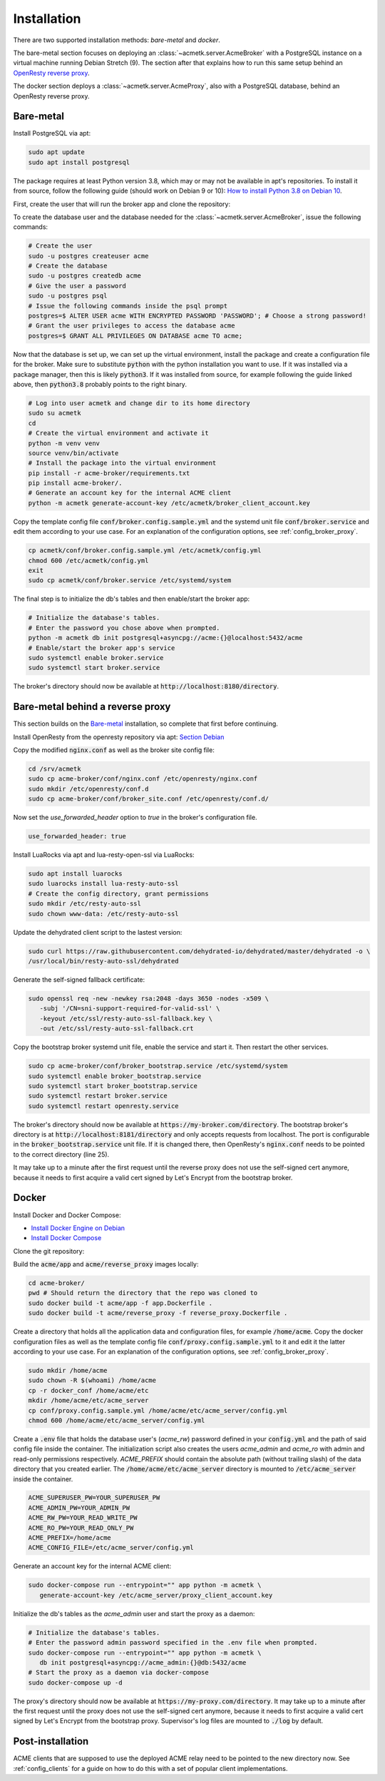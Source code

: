Installation
============

There are two supported installation methods: *bare-metal* and *docker*.

The bare-metal section focuses on deploying an :class:`~acmetk.server.AcmeBroker` with a PostgreSQL
instance on a virtual machine running Debian Stretch (9).
The section after that explains how to run this same setup behind an
`OpenResty reverse proxy <https://openresty.org/>`_.

The docker section deploys a :class:`~acmetk.server.AcmeProxy`, also with a PostgreSQL database, behind
an OpenResty reverse proxy.

Bare-metal
##########

Install PostgreSQL via apt:

.. code-block:: bash

   sudo apt update
   sudo apt install postgresql

The package requires at least Python version 3.8, which may or may not be available in apt's repositories.
To install it from source, follow the following guide (should work on Debian 9 or 10):
`How to install Python 3.8 on Debian 10 <https://linuxize.com/post/how-to-install-python-3-8-on-debian-10/>`_.

First, create the user that will run the broker app and clone the repository:

.. code-block:: bash
   :substitutions:

   # create the user
   sudo useradd acmetk -m -d /srv/acmetk -s /bin/bash
   # create the configuration directory and grant permissions
   sudo mkdir /etc/acmetk && sudo chown acmetk: /etc/acmetk
   # change user to the newly created one
   sudo su acmetk
   # clone the repository to the user's home directory
   cd /srv/acmetk
   git clone |GIT_URL|


To create the database user and the database needed for the :class:`~acmetk.server.AcmeBroker`,
issue the following commands:

.. code-block:: bash

   # Create the user
   sudo -u postgres createuser acme
   # Create the database
   sudo -u postgres createdb acme
   # Give the user a password
   sudo -u postgres psql
   # Issue the following commands inside the psql prompt
   postgres=$ ALTER USER acme WITH ENCRYPTED PASSWORD 'PASSWORD'; # Choose a strong password!
   # Grant the user privileges to access the database acme
   postgres=$ GRANT ALL PRIVILEGES ON DATABASE acme TO acme;

Now that the database is set up, we can set up the virtual environment, install the package and create
a configuration file for the broker.
Make sure to substitute :code:`python` with the python installation you want to use.
If it was installed via a package manager, then this is likely :code:`python3`.
If it was installed from source, for example following the guide linked above, then :code:`python3.8` probably
points to the right binary.

.. code-block:: bash

   # Log into user acmetk and change dir to its home directory
   sudo su acmetk
   cd
   # Create the virtual environment and activate it
   python -m venv venv
   source venv/bin/activate
   # Install the package into the virtual environment
   pip install -r acme-broker/requirements.txt
   pip install acme-broker/.
   # Generate an account key for the internal ACME client
   python -m acmetk generate-account-key /etc/acmetk/broker_client_account.key

Copy the template config file :code:`conf/broker.config.sample.yml` and the systemd unit file
:code:`conf/broker.service` and edit them according to your use case.
For an explanation of the configuration options, see :ref:`config_broker_proxy`.

.. code-block:: bash

   cp acmetk/conf/broker.config.sample.yml /etc/acmetk/config.yml
   chmod 600 /etc/acmetk/config.yml
   exit
   sudo cp acmetk/conf/broker.service /etc/systemd/system

The final step is to initialize the db's tables and then enable/start the broker app:

.. code-block:: bash

   # Initialize the database's tables.
   # Enter the password you chose above when prompted.
   python -m acmetk db init postgresql+asyncpg://acme:{}@localhost:5432/acme
   # Enable/start the broker app's service
   sudo systemctl enable broker.service
   sudo systemctl start broker.service

The broker's directory should now be available at :code:`http://localhost:8180/directory`.

Bare-metal behind a reverse proxy
#################################

This section builds on the `Bare-metal`_ installation, so complete that first before continuing.

Install OpenResty from the openresty repository via apt: `Section Debian <http://openresty.org/en/linux-packages.html>`_

Copy the modified :code:`nginx.conf` as well as the broker site config file:

.. code-block:: bash

   cd /srv/acmetk
   sudo cp acme-broker/conf/nginx.conf /etc/openresty/nginx.conf
   sudo mkdir /etc/openresty/conf.d
   sudo cp acme-broker/conf/broker_site.conf /etc/openresty/conf.d/

Now set the *use_forwarded_header* option to *true* in the broker's configuration file.

.. code-block:: ini

   use_forwarded_header: true

Install LuaRocks via apt and lua-resty-open-ssl via LuaRocks:

.. code-block:: bash

   sudo apt install luarocks
   sudo luarocks install lua-resty-auto-ssl
   # Create the config directory, grant permissions
   sudo mkdir /etc/resty-auto-ssl
   sudo chown www-data: /etc/resty-auto-ssl

Update the dehydrated client script to the lastest version:

.. code-block::

   sudo curl https://raw.githubusercontent.com/dehydrated-io/dehydrated/master/dehydrated -o \
   /usr/local/bin/resty-auto-ssl/dehydrated

Generate the self-signed fallback certificate:

.. code-block:: bash

   sudo openssl req -new -newkey rsa:2048 -days 3650 -nodes -x509 \
      -subj '/CN=sni-support-required-for-valid-ssl' \
      -keyout /etc/ssl/resty-auto-ssl-fallback.key \
      -out /etc/ssl/resty-auto-ssl-fallback.crt

Copy the bootstrap broker systemd unit file, enable the service and start it.
Then restart the other services.

.. code-block:: bash

   sudo cp acme-broker/conf/broker_bootstrap.service /etc/systemd/system
   sudo systemctl enable broker_bootstrap.service
   sudo systemctl start broker_bootstrap.service
   sudo systemctl restart broker.service
   sudo systemctl restart openresty.service

The broker's directory should now be available at :code:`https://my-broker.com/directory`.
The bootstrap broker's directory is at :code:`http://localhost:8181/directory` and only accepts requests from
localhost.
The port is configurable in the :code:`broker_bootstrap.service` unit file.
If it is changed there, then OpenResty's :code:`nginx.conf` needs to be pointed to the correct
directory (line 25).

It may take up to a minute after the first request until the reverse proxy does not use the self-signed cert anymore,
because it needs to first acquire a valid cert signed by Let's Encrypt from the bootstrap broker.

Docker
######

Install Docker and Docker Compose:

* `Install Docker Engine on Debian <https://docs.docker.com/engine/install/debian/>`_
* `Install Docker Compose <https://docs.docker.com/compose/install/>`_

Clone the git repository:

.. code-block:: bash
   :substitutions:

   git clone |GIT_URL|

Build the :code:`acme/app` and :code:`acme/reverse_proxy` images locally:

.. code-block:: bash

   cd acme-broker/
   pwd # Should return the directory that the repo was cloned to
   sudo docker build -t acme/app -f app.Dockerfile .
   sudo docker build -t acme/reverse_proxy -f reverse_proxy.Dockerfile .

Create a directory that holds all the application data and configuration files, for example :code:`/home/acme`.
Copy the docker configuration files as well as the template config file :code:`conf/proxy.config.sample.yml` to it
and edit it the latter according to your use case.
For an explanation of the configuration options, see :ref:`config_broker_proxy`.

.. code-block:: yaml

   sudo mkdir /home/acme
   sudo chown -R $(whoami) /home/acme
   cp -r docker_conf /home/acme/etc
   mkdir /home/acme/etc/acme_server
   cp conf/proxy.config.sample.yml /home/acme/etc/acme_server/config.yml
   chmod 600 /home/acme/etc/acme_server/config.yml

Create a :code:`.env` file that holds the database user's (*acme_rw*) password defined in your :code:`config.yml`
and the path of said config file inside the container.
The initialization script also creates the users *acme_admin* and *acme_ro* with admin and read-only permissions
respectively.
*ACME_PREFIX* should contain the absolute path (without trailing slash) of the data directory that you created earlier.
The :code:`/home/acme/etc/acme_server` directory is mounted to :code:`/etc/acme_server` inside the container.

.. code-block:: ini

   ACME_SUPERUSER_PW=YOUR_SUPERUSER_PW
   ACME_ADMIN_PW=YOUR_ADMIN_PW
   ACME_RW_PW=YOUR_READ_WRITE_PW
   ACME_RO_PW=YOUR_READ_ONLY_PW
   ACME_PREFIX=/home/acme
   ACME_CONFIG_FILE=/etc/acme_server/config.yml

Generate an account key for the internal ACME client:

.. code-block:: bash

   sudo docker-compose run --entrypoint="" app python -m acmetk \
      generate-account-key /etc/acme_server/proxy_client_account.key

Initialize the db's tables as the *acme_admin* user and start the proxy as a daemon:

.. code-block:: bash

   # Initialize the database's tables.
   # Enter the password admin password specified in the .env file when prompted.
   sudo docker-compose run --entrypoint="" app python -m acmetk \
      db init postgresql+asyncpg://acme_admin:{}@db:5432/acme
   # Start the proxy as a daemon via docker-compose
   sudo docker-compose up -d

The proxy's directory should now be available at :code:`https://my-proxy.com/directory`.
It may take up to a minute after the first request until the proxy does not use the self-signed cert anymore,
because it needs to first acquire a valid cert signed by Let's Encrypt from the bootstrap proxy.
Supervisor's log files are mounted to :code:`./log` by default.

Post-installation
#################

ACME clients that are supposed to use the deployed ACME relay need to be pointed to the new directory now.
See :ref:`config_clients` for a guide on how to do this with a set of popular client implementations.
